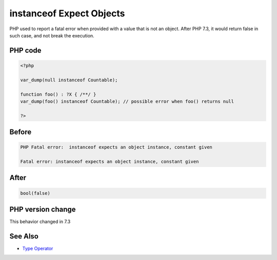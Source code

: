 .. _`instanceof-expect-objects`:

instanceof Expect Objects
=========================
.. meta::
	:description:
		instanceof Expect Objects: PHP used to report a fatal error when provided with a value that is not an object.
	:twitter:card: summary_large_image
	:twitter:site: @exakat
	:twitter:title: instanceof Expect Objects
	:twitter:description: instanceof Expect Objects: PHP used to report a fatal error when provided with a value that is not an object
	:twitter:creator: @exakat
	:twitter:image:src: https://php-changed-behaviors.readthedocs.io/en/latest/_static/logo.png
	:og:image: https://php-changed-behaviors.readthedocs.io/en/latest/_static/logo.png
	:og:title: instanceof Expect Objects
	:og:type: article
	:og:description: PHP used to report a fatal error when provided with a value that is not an object
	:og:url: https://php-tips.readthedocs.io/en/latest/tips/instanceofExpectObjects.html
	:og:locale: en

PHP used to report a fatal error when provided with a value that is not an object. After PHP 7.3, it would return false in such case, and not break the execution.

PHP code
________
.. code-block:: php

   <?php
   
   var_dump(null instanceof Countable);
   
   function foo() : ?X { /**/ }
   var_dump(foo() instanceof Countable); // possible error when foo() returns null
   
   ?>

Before
______
.. code-block:: output

   PHP Fatal error:  instanceof expects an object instance, constant given 
   
   Fatal error: instanceof expects an object instance, constant given 
   

After
______
.. code-block:: output

   bool(false)
   


PHP version change
__________________
This behavior changed in 7.3


See Also
________

* `Type Operator <https://www.php.net/manual/en/language.operators.type.php#language.operators.type>`_



